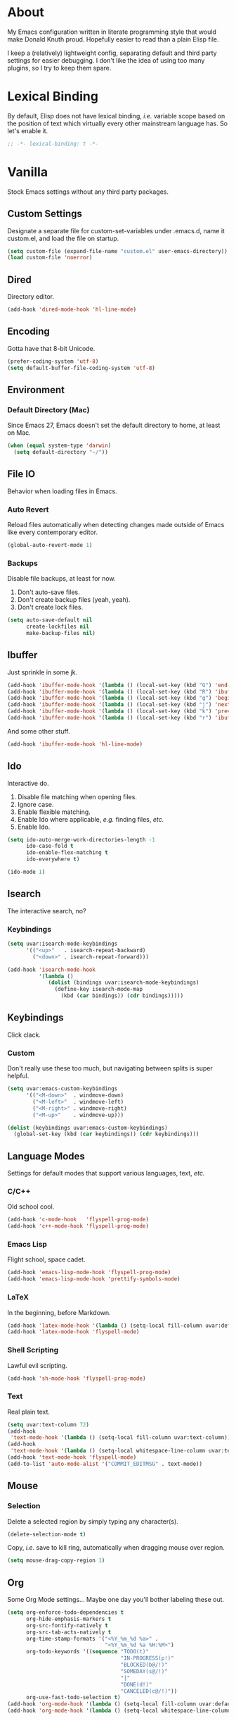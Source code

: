 # Filename: dotemacs.org
# Note:     Emacs configuration, obviously.

* About
  My Emacs configuration written in literate programming style that would make
  Donald Knuth proud. Hopefully easier to read than a plain Elisp file.

  I keep a (relatively) lightweight config, separating default and third party
  settings for easier debugging. I don't like the idea of using too many
  plugins, so I try to keep them spare.
* Lexical Binding
  By default, Elisp does not have lexical binding, /i.e./ variable scope based on
  the position of text which virtually every other mainstream language has. So
  let's enable it.

  #+BEGIN_SRC emacs-lisp
    ;; -*- lexical-binding: t -*-
  #+END_SRC

* Vanilla
  Stock Emacs settings without any third party packages.
** Custom Settings
   Designate a separate file for custom-set-variables under .emacs.d, name it
   custom.el, and load the file on startup.

  #+BEGIN_SRC emacs-lisp
    (setq custom-file (expand-file-name "custom.el" user-emacs-directory))
    (load custom-file 'noerror)
  #+END_SRC

** Dired
   Directory editor.

   #+BEGIN_SRC emacs-lisp
     (add-hook 'dired-mode-hook 'hl-line-mode)
   #+END_SRC

** Encoding
   Gotta have that 8-bit Unicode.

   #+BEGIN_SRC emacs-lisp
     (prefer-coding-system 'utf-8)
     (setq default-buffer-file-coding-system 'utf-8)
   #+END_SRC

** Environment
*** Default Directory (Mac)
    Since Emacs 27, Emacs doesn't set the default directory to home, at least on
    Mac.

    #+BEGIN_SRC emacs-lisp
      (when (equal system-type 'darwin)
        (setq default-directory "~/"))
    #+END_SRC

** File IO
   Behavior when loading files in Emacs.
*** Auto Revert
    Reload files automatically when detecting changes made outside of Emacs like
    every contemporary editor.

    #+BEGIN_SRC emacs-lisp
      (global-auto-revert-mode 1)
    #+END_SRC

*** Backups
    Disable file backups, at least for now.

    1. Don't auto-save files.
    2. Don't create backup files (yeah, yeah).
    3. Don't create lock files.

    #+BEGIN_SRC emacs-lisp
      (setq auto-save-default nil
            create-lockfiles nil
            make-backup-files nil)
    #+END_SRC

** Ibuffer
   Just sprinkle in some jk.

   #+BEGIN_SRC emacs-lisp
     (add-hook 'ibuffer-mode-hook '(lambda () (local-set-key (kbd "G") 'end-of-buffer)))
     (add-hook 'ibuffer-mode-hook '(lambda () (local-set-key (kbd "R") 'ibuffer-do-replace-regexp)))
     (add-hook 'ibuffer-mode-hook '(lambda () (local-set-key (kbd "g") 'beginning-of-buffer)))
     (add-hook 'ibuffer-mode-hook '(lambda () (local-set-key (kbd "j") 'next-line)))
     (add-hook 'ibuffer-mode-hook '(lambda () (local-set-key (kbd "k") 'previous-line)))
     (add-hook 'ibuffer-mode-hook '(lambda () (local-set-key (kbd "r") 'ibuffer-update)))
   #+END_SRC

   And some other stuff.

   #+BEGIN_SRC emacs-lisp
     (add-hook 'ibuffer-mode-hook 'hl-line-mode)
   #+END_SRC

** Ido
   Interactive do.
   1. Disable file matching when opening files.
   2. Ignore case.
   3. Enable flexible matching.
   4. Enable Ido where applicable, /e.g./ finding files, /etc./
   5. Enable Ido.

   #+BEGIN_SRC emacs-lisp
     (setq ido-auto-merge-work-directories-length -1
           ido-case-fold t
           ido-enable-flex-matching t
           ido-everywhere t)

     (ido-mode 1)
   #+END_SRC

** Isearch
   The interactive search, no?
*** Keybindings
    #+BEGIN_SRC emacs-lisp
      (setq uvar:isearch-mode-keybindings
            '(("<up>"   . isearch-repeat-backward)
              ("<down>" . isearch-repeat-forward)))

      (add-hook 'isearch-mode-hook
                '(lambda ()
                   (dolist (bindings uvar:isearch-mode-keybindings)
                     (define-key isearch-mode-map
                       (kbd (car bindings)) (cdr bindings)))))
    #+END_SRC

** Keybindings
   Click clack.
*** Custom
    Don't really use these too much, but navigating between splits is super
    helpful.

    #+BEGIN_SRC emacs-lisp
      (setq uvar:emacs-custom-keybindings
            '(("<M-down>"  . windmove-down)
              ("<M-left>"  . windmove-left)
              ("<M-right>" . windmove-right)
              ("<M-up>"    . windmove-up)))

      (dolist (keybindings uvar:emacs-custom-keybindings)
        (global-set-key (kbd (car keybindings)) (cdr keybindings)))
    #+END_SRC

** Language Modes
   Settings for default modes that support various languages, text, /etc./
*** C/C++
    Old school cool.

    #+BEGIN_SRC emacs-lisp
      (add-hook 'c-mode-hook   'flyspell-prog-mode)
      (add-hook 'c++-mode-hook 'flyspell-prog-mode)
    #+END_SRC

*** Emacs Lisp
    Flight school, space cadet.

     #+BEGIN_SRC emacs-lisp
       (add-hook 'emacs-lisp-mode-hook 'flyspell-prog-mode)
       (add-hook 'emacs-lisp-mode-hook 'prettify-symbols-mode)
     #+END_SRC

*** LaTeX
    In the beginning, before Markdown.

    #+BEGIN_SRC emacs-lisp
      (add-hook 'latex-mode-hook '(lambda () (setq-local fill-column uvar:default-column)))
      (add-hook 'latex-mode-hook 'flyspell-mode)
    #+END_SRC

*** Shell Scripting
    Lawful evil scripting.

    #+BEGIN_SRC emacs-lisp
      (add-hook 'sh-mode-hook 'flyspell-prog-mode)
    #+END_SRC

*** Text
    Real plain text.

    #+BEGIN_SRC emacs-lisp
      (setq uvar:text-column 72)
      (add-hook
       'text-mode-hook '(lambda () (setq-local fill-column uvar:text-column))) ; blame Git
      (add-hook
       'text-mode-hook '(lambda () (setq-local whitespace-line-column uvar:text-column))) ; same
      (add-hook 'text-mode-hook 'flyspell-mode)
      (add-to-list 'auto-mode-alist '("COMMIT_EDITMSG" . text-mode))
    #+END_SRC

** Mouse
*** Selection
    Delete a selected region by simply typing any character(s).

    #+BEGIN_SRC emacs-lisp
      (delete-selection-mode t)
    #+END_SRC

    Copy, /i.e./ save to kill ring, automatically when dragging mouse over region.

    #+BEGIN_SRC emacs-lisp
      (setq mouse-drag-copy-region 1)
    #+END_SRC

** Org
   Some Org Mode settings... Maybe one day you'll bother labeling these out.

   #+BEGIN_SRC emacs-lisp
     (setq org-enforce-todo-dependencies t
           org-hide-emphasis-markers t
           org-src-fontify-natively t
           org-src-tab-acts-natively t
           org-time-stamp-formats '("<%Y_%m_%d %a>" .
                                    "<%Y_%m_%d %a %H:%M>")
           org-todo-keywords '((sequence "TODO(t)"
                                         "IN-PROGRESS(p!)"
                                         "BLOCKED(b@/!)"
                                         "SOMEDAY(s@/!)"
                                         "|"
                                         "DONE(d!)"
                                         "CANCELED(c@/!)"))
           org-use-fast-todo-selection t)
     (add-hook 'org-mode-hook '(lambda () (setq-local fill-column uvar:default-column)))
     (add-hook 'org-mode-hook '(lambda () (setq-local whitespace-line-column uvar:default-column)))
   #+END_SRC

** Package Menu
   Just sprinkle in some jk.

   #+BEGIN_SRC emacs-lisp
     (add-hook 'package-menu-mode-hook 'hl-line-mode)
     (add-hook 'package-menu-mode-hook '(lambda () (local-set-key (kbd "G")  'end-of-buffer)))
     (add-hook 'package-menu-mode-hook '(lambda () (local-set-key (kbd "gg") 'beginning-of-buffer)))
     (add-hook 'package-menu-mode-hook '(lambda () (local-set-key (kbd "j")  'next-line)))
     (add-hook 'package-menu-mode-hook '(lambda () (local-set-key (kbd "k")  'previous-line)))
   #+END_SRC

** Paths
   Tell Emacs where it should look for ancillary Elisp, binaries, /etc./
*** Bin
    Running Emacs on Mac or Windows typically involves explicitly pointing to
    binaries on disk via setting the PATH and exec-path variables in order to
    get some extended functionality.

    *Shells and subprocess* within Emacs typically use the PATH variable to refer
    to external binaries.

    *Elisp programs* like diff tools, file compressors, spellcheckers, /etc/
    typically use the exec-path variable.

**** Mac
     These settings exist mostly to find Homebrew binaries.

     #+BEGIN_SRC emacs-lisp
       (when (equal system-type 'darwin)
         (let ((mac-binaries '("/usr/local/bin")))
           (setenv "PATH" (mapconcat 'identity mac-binaries path-separator))
           (dolist (binaries mac-binaries) (add-to-list 'exec-path binaries))))
     #+END_SRC

** Server
   Akuma!

   #+BEGIN_SRC emacs-lisp
     (require 'server)
     (unless (server-running-p) (server-start))
   #+END_SRC

** Spellcheck
   Use aspell for spell checking.

   #+BEGIN_SRC emacs-lisp
     (cond ((equal system-type 'gnu/linux)
            (setq ispell-program-name "/usr/bin/aspell"))
           ((equal system-type 'darwin)
            (setq ispell-progam-name "/usr/local/bin/aspell")))
   #+END_SRC

** Text
   Plain text behavior.
*** Backspace
    Backspace to the nearest non-whitespace character.

    #+BEGIN_SRC emacs-lisp
      (setq backward-delete-char-untabify-method 'hungry)
    #+END_SRC

*** Newlines
    Always add a newline at the end of a file.

    #+BEGIN_SRC emacs-lisp
      (setq require-final-newline t)
    #+END_SRC

*** Pairs
    Like peas in a pod.

    #+BEGIN_SRC emacs-lisp
      (setq show-paren-delay 0)
      (show-paren-mode 1)
    #+END_SRC

*** Sentences
    When formatting sentences with fill-column, separate joined sentences with
    one space instead of two spaces (default).

    #+BEGIN_SRC emacs-lisp
      (setq sentence-end-double-space nil)
    #+END_SRC

*** Tabs
    A tab means two spaces.

    #+BEGIN_SRC emacs-lisp
      (setq-default indent-tabs-mode nil)
      (setq-default tab-width 2)
      (setq c-basic-offset 2)
    #+END_SRC

*** Whitespace
    Cleanup whitespace before writing buffers.

    #+BEGIN_SRC emacs-lisp
      (add-hook 'before-save-hook 'whitespace-cleanup)
    #+END_SRC

*** Words
    Read camelCase as two words.

    #+BEGIN_SRC emacs-lisp
      (add-hook 'prog-mode-hook 'subword-mode)
    #+END_SRC

** User Interface
   General UI settings.
*** Columns
    Count columns starting from 1, /i.e./ the default is 0.

    #+BEGIN_SRC emacs-lisp
      (setq-default column-number-indicator-zero-based nil)
      (setq column-number-mode t)
    #+END_SRC

    Set column limit to 80 and mark anything exceeding 80 columns when
    whitespace-mode is enabled.

    #+BEGIN_SRC emacs-lisp
      (setq uvar:default-column 80)
      (setq-default fill-column uvar:default-column)
      (setq-default whitespace-line-column fill-column)
    #+END_SRC

*** Cursor
    Blinking cursors forever.

    #+BEGIN_SRC emacs-lisp
      (blink-cursor-mode 1)
      (setq blink-cursor-blinks 0)
    #+END_SRC

    Enable the cursor when running as a TTY.

    #+BEGIN_SRC emacs-lisp
      (add-hook 'server-visit-hook '(lambda () (xterm-mouse-mode 1)))
    #+END_SRC

*** Disable
    Turn these off, thank you.

    #+BEGIN_SRC emacs-lisp
      (global-hl-line-mode -1)
      (menu-bar-mode -1)
      (scroll-bar-mode -1)
      (tool-bar-mode -1)
    #+END_SRC

    Don't display anything in the frame title and disable the startup screen.

    #+BEGIN_SRC emacs-lisp
      (setq frame-title-format nil inhibit-startup-screen t)
    #+END_SRC

*** Font
    Make sure the OS has the font installed!

    #+BEGIN_SRC emacs-lisp
      (set-frame-font "Inconsolata-15" nil t)
    #+END_SRC

*** Frames
    Basically windows in almost every other editor.
**** Default Size
     Dimensions of the frame on load.

     #+BEGIN_SRC emacs-lisp
       (setq initial-frame-alist '((width . 100) (height . 48)))
     #+END_SRC

**** Focusing
     Render non-focused frames transparent.

     /I.e./ when setting the alpha or transparency level, the first number
     indicates the transparency when focused and the second number, the
     transparency when unfocused. An alpha of 100 means opaque.

     #+BEGIN_SRC emacs-lisp
       (set-frame-parameter (selected-frame) 'alpha '(100 . 97))
       (add-to-list 'default-frame-alist '(alpha . (100 . 97)))
     #+END_SRC

*** Line Numbers
    Keep line numbers in uniform width, /i.e./ if the file has 100 lines then
    single and double digit numbers take up three spaces.

    #+BEGIN_SRC emacs-lisp
      (setq display-line-numbers-grow-only t)
    #+END_SRC

*** Minibuffer
    Wrap long lines within the minibuffer.

    #+BEGIN_SRC emacs-lisp
      (add-hook 'minibuffer-setup-hook '(lambda () (setq truncate-lines nil)))
    #+END_SRC

*** Scrolling
    Do not allow over-scrolling.

    Emacs limits scrolling when the last non-empty line reaches the top of the
    current window instead of at the bottom like virtually every other modern
    text editor. According to the documentation however, this feature only works
    when running Emacs on X11.

    #+BEGIN_SRC emacs-lisp
      (setq scroll-bar-adjust-thumb-portion nil)
    #+END_SRC

    Configure smooth scrolling behavior. Not sure if these setting do anything really.

    #+BEGIN_SRC emacs-lisp
      (setq mouse-wheel-scroll-amount '(1 ((shift) . 1))
            mouse-wheel-progressive-speed nil
            mouse-wheel-follow-mouse 't
            scroll-preserve-screen-position t
            scroll-step 1)
    #+END_SRC

*** Scratch Buffer
    Get in the text editor!

    #+BEGIN_SRC emacs-lisp
      (setq initial-scratch-message
            ";; God's in his heaven. All's right with the world. ")
    #+END_SRC

*** User Input
**** Visual Bell
     Flash the window when doing something that Emacs doesn't understand.

     #+BEGIN_SRC emacs-lisp
       (setq visible-bell 1)
     #+END_SRC

**** Yes/No Input
     Replace "y" and "n" for "yes" and "no" respectively. Why wouldn't you want
     this feature?

     #+BEGIN_SRC emacs-lisp
       (defalias 'yes-or-no-p 'y-or-n-p)
     #+END_SRC

** Utility Functions
   Some homebrewed Lisp.

   #+BEGIN_SRC emacs-lisp
     (defun ufun:add-word-to-dictionary ()
       "Add the word-at-point to aspell's dictionary."
       (interactive)
       (let ((current-location (point)) (word (flyspell-get-word)))
         (when (consp word)
           (flyspell-do-correct 'save
                                nil
                                (car word)
                                current-location
                                (cadr word)
                                (caddr word)
                                current-location))))

     (defun ufun:goto-previous-buffer ()
       "Return to the previously visited buffer. This function is
          interactive."
       (interactive)
       (switch-to-buffer (other-buffer (current-buffer) 1)))

     (defun ufun:kill-filepath ()
       "Copy the current buffer filename with path to clipboard. This
          function is interactive."
       (interactive)
       (let ((filepath (if (equal major-mode 'dired-mode)
                           default-directory
                         (buffer-file-name))))
         (when filepath
           (kill-new filepath)
           (message "Copied buffer filepath '%s' to clipboard." filepath))))
   #+END_SRC

** Version Control
   Prefer the CLI for this sort of thing. Sorry, no Magit for me.

   #+BEGIN_SRC emacs-lisp
     (setq vc-handled-backends nil)
   #+END_SRC

* Prelude: Local Configuration
  Load a local settings file named /prelude.el/ if it exists on disk, and don't
  throw a warning if it doesn't.

  Sometimes you need a local settings file for stuff like proxy configuration,
  /etc./ You should also put the following code snippet /before/ telling Emacs to
  make any sort of network connection like downloading packages.

  #+BEGIN_SRC emacs-lisp
    (load "~/Documents/src/dotfiles/emacs/lisp/prelude" 1)
  #+END_SRC

* Packages
  Settings for third party Elisp packages.
** Remote Repositories
   Configurations for third party packages.

   Load and activate Lisp packages.

   #+BEGIN_SRC emacs-lisp
     (require 'package)
     (package-initialize)
   #+END_SRC

   Set remote package repositories.

   #+BEGIN_SRC emacs-lisp
     (add-to-list 'package-archives '("gnu"   . "https://elpa.gnu.org/packages/") t)
     (add-to-list 'package-archives '("melpa" . "https://melpa.org/packages/") t)
   #+END_SRC

   Use use-package.

   #+BEGIN_SRC emacs-lisp
     (unless (package-installed-p 'use-package)
       (package-refresh-contents)
       (package-install 'use-package))
   #+END_SRC

   Require bind and diminish.

   #+BEGIN_SRC emacs-lisp
     (use-package bind-key
       :ensure t)

     (use-package diminish
       :ensure t
       :config
       (setq uvar:diminished-modes
             '(auto-fill-function ; = auto-fill-mode
               eldoc-mode))

       (dolist (diminished uvar:diminished-modes) (diminish diminished))

       (setq uvar:forced-diminished-modes '((subword . subword-mode)))

       (dolist (diminished uvar:forced-diminished-modes)
         (with-eval-after-load (car diminished) (diminish (cdr diminished)))))
   #+END_SRC

** Aesthetic
*** Theme
    This is (not) a compiler stream.

    #+BEGIN_SRC emacs-lisp
      (use-package naysayer-theme
        :ensure t
        :demand
        :config (load-theme 'naysayer t))
    #+END_SRC

*** Org

    #+BEGIN_SRC emacs-lisp
      (use-package org-bullets
        :ensure t
        :defer t
        :hook ((org-mode . hl-line-mode)
               (org-mode . org-bullets-mode)))
    #+END_SRC

** Productivity
   Useful tools that didn't make it into core for whatever reason.
*** Browse Kill Ring
    Provides a nice interactive buffer that shows all the stuff in the kill
    ring.

    #+BEGIN_SRC emacs-lisp
      (use-package browse-kill-ring
        :ensure t
        :defer t
        :hook ((browse-kill-ring-mode . (lambda () (local-set-key (kbd "j") 'browse-kill-ring-forward)))
               (browse-kill-ring-mode . (lambda () (local-set-key (kbd "k") 'browse-kill-ring-previous)))))
    #+END_SRC

*** Company
    The de facto completion framework for Emacs.

    #+BEGIN_SRC emacs-lisp
      (use-package company
        :ensure t
        :defer t
        :diminish company-mode
        :init (global-company-mode)
        :config
        (setq company-idle-delay 0)
        (setq-default company-dabbrev-downcase nil)
        (setq-default company-dabbrev-ignore-case 1)
        (with-eval-after-load 'company
          (define-key company-active-map (kbd "M-n") nil)
          (define-key company-active-map (kbd "M-p") nil)
          (define-key company-active-map (kbd "C-n") #'company-select-next)
          (define-key company-active-map (kbd "C-t") #'company-select-previous)))
    #+END_SRC

*** Evil
    Summon the Editor of the Beast - /vi vi vi./

    #+BEGIN_SRC emacs-lisp
      (use-package evil
        :ensure t
        :demand
        :config
        (evil-mode 1)
        (evil-select-search-module 'evil-search-module 'evil-search)
        (use-package undo-fu ; No BS. Linear undo.
          :ensure t
          :config
          (define-key evil-normal-state-map "u"    'undo-fu-only-undo)
          (define-key evil-normal-state-map "\C-r" 'undo-fu-only-redo)))
    #+END_SRC

**** Keybindings
     Tuned for EN-Dvorak. Don't change default vi/Vim (too much).
***** Basic

      #+BEGIN_SRC emacs-lisp
        (setq uvar:evil-motion-state-rebindings
              '((";"  . evil-ex)
                (":"  . evil-repeat-find-char)
                ("gc" . comment-dwim)
                ("zg" . ufun:add-word-to-dictionary)))

        ;; TODO: Make this into a general function or macro.
        (dolist (keybindings uvar:evil-motion-state-rebindings)
          (define-key evil-motion-state-map
            (kbd (car keybindings)) (cdr keybindings)))

        ;; Need Ctrl-z when using Emacsclient.
        (define-key evil-motion-state-map (kbd "M-m") 'evil-emacs-state)
        (define-key evil-motion-state-map (kbd "C-z") 'suspend-frame)
        (define-key evil-emacs-state-map  (kbd "M-m") 'evil-exit-emacs-state)
        (define-key evil-emacs-state-map  (kbd "C-z") 'suspend-frame)
      #+END_SRC

***** Leader
      Leader keybindings setup with vanilla Emacs. Plugins like Evil Leader,
      General, /etc/ not needed. For mode-specific leader bindings, use
      *evil-define-key* to make a binding for both an Evil State and a Major Mode.
      Also, make sure to update the Which-Key labels accordingly.

      #+BEGIN_SRC emacs-lisp
        (define-prefix-command 'uvar:evil-leader-keymap)

        ;; Using evil-define-key here will not bind additional mappings from other
        ;; plugins via use-package :bind for whatever reason. Need to use define-key.
        (define-key evil-motion-state-map
          (kbd "<SPC>") 'uvar:evil-leader-keymap)

        (setq uvar:evil-leader-bindings
              '(("la" . align-regexp)
                ("lc" . count-words-region)
                ("le" . ufun:evil-apply-macro-to-region-lines)
                ("lo" . occur)
                ("ls" . sort-lines)
                ("lw" . whitespace-mode)
                ("ly" . browse-kill-ring) ; binding here b/c Evil not declared until after BKR
                ("r"  . ufun:goto-previous-buffer)
                ("O"  . switch-to-buffer-other-window)
                ("o"  . switch-to-buffer)
                ("E"  . find-file-other-window)
                ("e"  . find-file)
                ("sp" . ufun:kill-filepath)
                ("b"  . ibuffer)))

        (dolist (keybindings uvar:evil-leader-bindings)
          (define-key uvar:evil-leader-keymap
            (kbd (car keybindings)) (cdr keybindings)))
      #+END_SRC

****** Dired

       #+BEGIN_SRC emacs-lisp
         (define-prefix-command 'uvar:evil-leader-dired-keymap)

         (add-hook 'dired-mode-hook
                   '(lambda ()
                      (local-set-key (kbd "SPC") 'uvar:evil-leader-dired-keymap)))

         (setq uvar:evil-leader-bindings-dired
               (append uvar:evil-leader-bindings
                       '(("mG" . end-of-buffer)
                         ("mg" . beginning-of-buffer)
                         ("mw" . wdired-change-to-wdired-mode))))

         (dolist (keybindings uvar:evil-leader-bindings-dired)
           (define-key uvar:evil-leader-dired-keymap
             (kbd (car keybindings)) (cdr keybindings)))

       #+END_SRC

****** Ibuffer

       #+BEGIN_SRC emacs-lisp
         (add-hook 'ibuffer-mode-hook '(lambda () (local-set-key (kbd "SPC") 'uvar:evil-leader-keymap)))
       #+END_SRC

****** Elisp

       #+BEGIN_SRC emacs-lisp
         (define-prefix-command 'uvar:evil-leader-elisp-keymap)

         (evil-define-key 'motion emacs-lisp-mode-map
           (kbd "<SPC>") 'uvar:evil-leader-elisp-keymap)

         (setq uvar:evil-leader-bindings-elisp
               (append uvar:evil-leader-bindings
                       '(("me" . eval-last-sexp))))

         (dolist (keybindings uvar:evil-leader-bindings-elisp)
           (define-key uvar:evil-leader-elisp-keymap
             (kbd (car keybindings)) (cdr keybindings)))
       #+END_SRC

****** Org

       #+BEGIN_SRC emacs-lisp
         (define-prefix-command 'uvar:evil-leader-org-keymap)

         (evil-define-key 'motion org-mode-map
           (kbd "<SPC>") 'uvar:evil-leader-org-keymap)

         (setq uvar:evil-leader-bindings-org
               (append uvar:evil-leader-bindings
                       '(("mi" . org-insert-heading))))

         (dolist (keybindings uvar:evil-leader-bindings-org)
           (define-key uvar:evil-leader-org-keymap
             (kbd (car keybindings)) (cdr keybindings)))
       #+END_SRC

**** Evil-based plugins
***** Evil Escape
      Nobody hits escape.

      #+BEGIN_SRC emacs-lisp
        (use-package evil-escape
          :ensure t
          :diminish
          :config
          (evil-escape-mode t)
          (setq-default evil-escape-key-sequence "hh"
                        evil-escape-excluded-states '(normal visual motion)
                        evil-escape-delay 0.2))
      #+END_SRC

***** Evil Numbers
      Increment/decrement numbers like in vanilla Vim.

      #+BEGIN_SRC emacs-lisp
        (use-package evil-numbers
          :ensure t
          :config
          (define-key evil-normal-state-map (kbd "C-a") 'evil-numbers/inc-at-pt)
          (define-key evil-normal-state-map (kbd "C-x") 'evil-numbers/dec-at-pt))
      #+END_SRC

***** Evil Surround
      Emulate TPope's Surround Vim plugin.

      #+BEGIN_SRC emacs-lisp
        (use-package evil-surround
          :ensure t
          :config
          (global-evil-surround-mode 1))
      #+END_SRC

**** User functions, /Etc/

     #+BEGIN_SRC emacs-lisp
       (defun ufun:evil-apply-macro-to-region-lines ()
         "Easy binding for running an Evil macro over some selected lines."
         (interactive)
         (evil-ex "'<,'>norm@"))
     #+END_SRC

*** Exec Path From Shell (Mac Only)
    Emacs needs some help loading PATH variables when on Mac.

    #+BEGIN_SRC emacs-lisp
      (use-package exec-path-from-shell
        :if (memq window-system '(mac ns))
        :ensure t
        :defer 5
        :config
        (exec-path-from-shell-initialize))
    #+END_SRC

*** Flycheck
    Asynchronous linting, /etc./

    #+BEGIN_SRC emacs-lisp
      (use-package flycheck
        :ensure t
        :defer t
        :diminish flycheck-mode)
    #+END_SRC

*** Projectile
    Project management. Note, you need to tell Emacs to use a POSIX shell for
    this package to work correctly. It won't play nice with something like Fish
    OOTB.

    #+BEGIN_SRC emacs-lisp
      (use-package projectile
        :ensure t
        :defer t
        :bind (:map uvar:evil-leader-keymap
                    ("pR" . projectile-replacae-regexp)
                    ("pS" . projectile-switch-project)
                    ("pa" . projectile-add-known-project)
                    ("pb" . projectile-switch-to-buffer)
                    ("pd" . projectile-remove-known-project)
                    ("pf" . projectile-find-file)
                    ("pk" . projectile-kill-buffers)
                    ("pr" . projectile-replace)
                    ("ps" . projectile-switch-open-project)
                    ("pw" . projectile-save-project-buffers))
        :config
        (setq shell-file-name "/bin/sh")
        (setq projectile-completion-system  'ido
              projectile-indexing-method    'hybrid
              projectile-mode-line-function '(lambda () (format " P[%s]" (ufun:projectile-display-project-name)))
              projectile-sort-order         'recentf)
        (projectile-mode +1))
    #+END_SRC

    User Projectile function(s).

    #+BEGIN_SRC emacs-lisp
      (defun ufun:projectile-display-project-name ()
        "Return the project name as determined by Projectile if 10 characters or less.
      Otherwise, truncate the name."
        (let ((cutoff 20)
              (name (projectile-project-name)))
          (if (>= cutoff (string-width name))
              name
            (concat (truncate-string-to-width name cutoff) ".."))))
    #+END_SRC

*** Smex
    Extend Ido functionality for M-x.

    #+BEGIN_SRC emacs-lisp
      (use-package smex
        :ensure t
        :defer t
        :bind (("M-x" . smex)
               ("M-X" . execute-extended-command)
               :map uvar:evil-leader-keymap
               ("t" . smex)
               ("T" . execute-extended-command)))
    #+END_SRC

*** Which Key
    Dynamic menu helpful for learning keybindings.

    #+BEGIN_SRC emacs-lisp
      (use-package which-key
        :ensure t
        :defer 2
        :diminish which-key-mode
        :config
        (setq which-key-idle-delay 0.1
              which-key-sort-order 'which-key-key-order-alpha)

        (which-key-add-keymap-based-replacements evil-motion-state-map
          "<SPC> p" "project actions"
          "<SPC> l" "line actions"
          "<SPC> r" "visit last buffer"
          "<SPC> O" "open buffer in other window"
          "<SPC> o" "open buffer"
          "<SPC> E" "edit file in other window"
          "<SPC> e" "edit file"
          "<SPC> T" "toplevel (fine)"
          "<SPC> t" "toplevel"
          "<SPC> s" "special actions"
          "<SPC> b" "buffer menu")

        (which-key-add-major-mode-key-based-replacements 'dired-mode
          "<SPC> m" "dired actions")

        (which-key-add-major-mode-key-based-replacements 'emacs-lisp-mode
          "<SPC> m" "elisp actions")

        (which-key-add-major-mode-key-based-replacements 'org-mode
          "<SPC> m" "org actions")

        (which-key-mode))
    #+END_SRC

** Programming Languages
   Third party plugins for working with programming languages that core doesn't
   support.
*** Fish
    Gone fishing.

    #+BEGIN_SRC emacs-lisp
      (use-package fish-mode
        :ensure t
        :defer t
        :hook ((fish-mode . flyspell-prog-mode))
        :config (setq fish-indent-offset 2))
    #+END_SRC

*** Gitignore
    Yeah, this doesn't come out of the box.

    #+BEGIN_SRC emacs-lisp
      (use-package gitignore-mode
        :ensure t
        :defer t
        :hook ((gitignore-mode . flyspell-prog-mode)))
    #+END_SRC

*** Haskell
    The polymorphic, lazily evaluated, runtime lambda calculus with algebraic
    data types.

    #+BEGIN_SRC emacs-lisp
      (use-package haskell-mode
        :ensure t
        :defer t
        :hook ((haskell-mode . flycheck-mode)
               (haskell-mode . flyspell-prog-mode)))
    #+END_SRC

*** JSON
    Yet another... Wait. That's the other one.

    #+BEGIN_SRC emacs-lisp
      (use-package json-mode
        :ensure t
        :defer t
        :hook ((json-mode . flycheck-mode)
               (json-mode . flyspell-prog-mode))
        :config
        (setq js-indent-level 2)
        (add-to-list 'auto-mode-alist '("\\.eslintrc\\'"   . json-mode))
        (add-to-list 'auto-mode-alist '("\\.prettierrc\\'" . json-mode)))
    #+END_SRC

*** Markdown
    People like it. Seems okay.

    #+BEGIN_SRC emacs-lisp
      (use-package markdown-mode
        :ensure t
        :defer t
        :commands (markdown-mode gfm-mode)
        :mode (("README\\.md\\'" . gfm-mode))
        :hook ((markdown-mode . flycheck-mode)
               (markdown-mode . flyspell-mode)
               (markdown-mode . (lambda () (setq-local fill-column uvar:default-column)))
               (markdown-mode . (lambda () (setq-local whitespace-line-column uvar:default-column))))
        :config
        (cond ((string-equal system-type "gnu/linux")
               (setq markdown-command "/usr/bin/pandoc"))
              ((string-equal system-type "darwin")
               (setq markdown-command "/usr/local/bin/pandoc"))))
    #+END_SRC

*** TypeScript
    Hater, hater static type chaser.

    #+BEGIN_SRC emacs-lisp
      (use-package typescript-mode
        :ensure t
        :defer t
        :hook ((typescript-mode . (lambda () (push '("=>" . 8658) prettify-symbols-alist)))
               (typescript-mode . flycheck-mode)
               (typescript-mode . flyspell-prog-mode)
               (typescript-mode . prettify-symbols-mode)))
    #+END_SRC

*** YAML
    Whitespace JSON?

    #+BEGIN_SRC emacs-lisp
      (use-package yaml-mode
        :ensure t
        :defer t
        :hook ((yaml-mode-hook . flycheck-mode)
               (yaml-mode-hook . flyspell-prog-mode)))
    #+END_SRC

* Coda: Local Configuration
  Load a local settings file named /coda.el/ if it exists on disk, and don't throw
  a warning if it doesn't.

  A local settings file comes handy when configuring work specific settings. The
  following code snippet should come /after/ loading everything else to Emacs.

  #+BEGIN_SRC emacs-lisp
    (load "~/Documents/src/dotfiles/emacs/lisp/coda" 1)
  #+END_SRC
